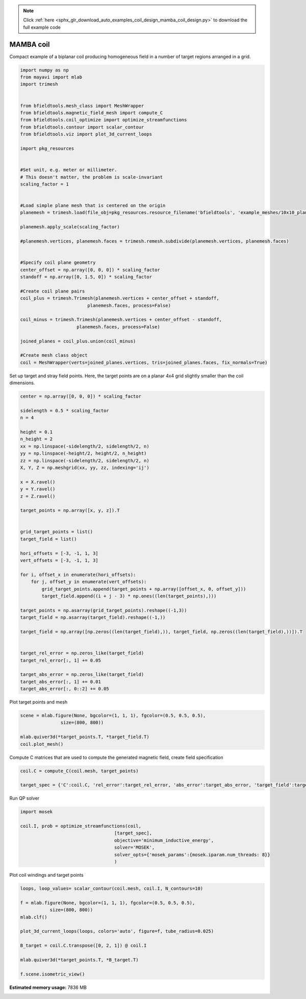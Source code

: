 .. note::
    :class: sphx-glr-download-link-note

    Click :ref:`here <sphx_glr_download_auto_examples_coil_design_mamba_coil_design.py>` to download the full example code
.. rst-class:: sphx-glr-example-title

.. _sphx_glr_auto_examples_coil_design_mamba_coil_design.py:


MAMBA coil
==========

Compact example of a biplanar coil producing homogeneous field in a number of target
regions arranged in a grid.



.. code-block:: default



    import numpy as np
    from mayavi import mlab
    import trimesh


    from bfieldtools.mesh_class import MeshWrapper
    from bfieldtools.magnetic_field_mesh import compute_C
    from bfieldtools.coil_optimize import optimize_streamfunctions
    from bfieldtools.contour import scalar_contour
    from bfieldtools.viz import plot_3d_current_loops

    import pkg_resources


    #Set unit, e.g. meter or millimeter.
    # This doesn't matter, the problem is scale-invariant
    scaling_factor = 1


    #Load simple plane mesh that is centered on the origin
    planemesh = trimesh.load(file_obj=pkg_resources.resource_filename('bfieldtools', 'example_meshes/10x10_plane_hires.obj'), process=False)

    planemesh.apply_scale(scaling_factor)

    #planemesh.vertices, planemesh.faces = trimesh.remesh.subdivide(planemesh.vertices, planemesh.faces)


    #Specify coil plane geometry
    center_offset = np.array([0, 0, 0]) * scaling_factor
    standoff = np.array([0, 1.5, 0]) * scaling_factor

    #Create coil plane pairs
    coil_plus = trimesh.Trimesh(planemesh.vertices + center_offset + standoff,
                             planemesh.faces, process=False)

    coil_minus = trimesh.Trimesh(planemesh.vertices + center_offset - standoff,
                         planemesh.faces, process=False)

    joined_planes = coil_plus.union(coil_minus)

    #Create mesh class object
    coil = MeshWrapper(verts=joined_planes.vertices, tris=joined_planes.faces, fix_normals=True)







Set up target and stray field points. Here, the target points are on a planar
4x4 grid slightly smaller than the coil dimensions.


.. code-block:: default


    center = np.array([0, 0, 0]) * scaling_factor

    sidelength = 0.5 * scaling_factor
    n = 4

    height = 0.1
    n_height = 2
    xx = np.linspace(-sidelength/2, sidelength/2, n)
    yy = np.linspace(-height/2, height/2, n_height)
    zz = np.linspace(-sidelength/2, sidelength/2, n)
    X, Y, Z = np.meshgrid(xx, yy, zz, indexing='ij')

    x = X.ravel()
    y = Y.ravel()
    z = Z.ravel()

    target_points = np.array([x, y, z]).T


    grid_target_points = list()
    target_field = list()

    hori_offsets = [-3, -1, 1, 3]
    vert_offsets = [-3, -1, 1, 3]

    for i, offset_x in enumerate(hori_offsets):
        for j, offset_y in enumerate(vert_offsets):
            grid_target_points.append(target_points + np.array([offset_x, 0, offset_y]))
            target_field.append((i + j - 3) * np.ones((len(target_points),)))

    target_points = np.asarray(grid_target_points).reshape((-1,3))
    target_field = np.asarray(target_field).reshape((-1,))

    target_field = np.array([np.zeros((len(target_field),)), target_field, np.zeros((len(target_field),))]).T


    target_rel_error = np.zeros_like(target_field)
    target_rel_error[:, 1] += 0.05

    target_abs_error = np.zeros_like(target_field)
    target_abs_error[:, 1] += 0.01
    target_abs_error[:, 0::2] += 0.05







Plot target points and mesh


.. code-block:: default

    scene = mlab.figure(None, bgcolor=(1, 1, 1), fgcolor=(0.5, 0.5, 0.5),
                   size=(800, 800))

    mlab.quiver3d(*target_points.T, *target_field.T)
    coil.plot_mesh()





.. image:: /auto_examples/coil_design/images/sphx_glr_mamba_coil_design_001.png
    :class: sphx-glr-single-img




Compute C matrices that are used to compute the generated magnetic field, create field specification


.. code-block:: default


    coil.C = compute_C(coil.mesh, target_points)

    target_spec = {'C':coil.C, 'rel_error':target_rel_error, 'abs_error':target_abs_error, 'target_field':target_field}





.. rst-class:: sphx-glr-script-out

 Out:

 .. code-block:: none

    Computing C matrix, 3184 vertices by 512 target points... took 0.81 seconds.



Run QP solver


.. code-block:: default


    import mosek

    coil.I, prob = optimize_streamfunctions(coil,
                                       [target_spec],
                                       objective='minimum_inductive_energy',
                                       solver='MOSEK',
                                       solver_opts={'mosek_params':{mosek.iparam.num_threads: 8}}
                                       )






.. rst-class:: sphx-glr-script-out

 Out:

 .. code-block:: none

    Computing inductance matrix in 2 chunks since 9 GiB memory is available...
    Calculating potentials, chunk 1/2
    Calculating potentials, chunk 2/2
    Inductance matrix computation took 65.25 seconds.


    Problem
      Name                   :                 
      Objective sense        : min             
      Type                   : CONIC (conic optimization problem)
      Constraints            : 5970            
      Cones                  : 1               
      Scalar variables       : 5795            
      Matrix variables       : 0               
      Integer variables      : 0               

    Optimizer started.
    Problem
      Name                   :                 
      Objective sense        : min             
      Type                   : CONIC (conic optimization problem)
      Constraints            : 5970            
      Cones                  : 1               
      Scalar variables       : 5795            
      Matrix variables       : 0               
      Integer variables      : 0               

    Optimizer  - threads                : 8               
    Optimizer  - solved problem         : the dual        
    Optimizer  - Constraints            : 2897
    Optimizer  - Cones                  : 1
    Optimizer  - Scalar variables       : 5970              conic                  : 2898            
    Optimizer  - Semi-definite variables: 0                 scalarized             : 0               
    Factor     - setup time             : 1.52              dense det. time        : 0.00            
    Factor     - ML order time          : 0.28              GP order time          : 0.00            
    Factor     - nonzeros before factor : 4.20e+06          after factor           : 4.20e+06        
    Factor     - dense dim.             : 0                 flops                  : 4.53e+10        
    ITE PFEAS    DFEAS    GFEAS    PRSTATUS   POBJ              DOBJ              MU       TIME  
    0   2.4e+01  1.0e+00  2.0e+00  0.00e+00   0.000000000e+00   -1.000000000e+00  1.0e+00  71.48 
    1   9.2e+00  3.8e-01  3.3e-01  3.18e-01   8.720442621e+01   8.663738472e+01   3.8e-01  71.99 
    2   6.5e+00  2.7e-01  2.4e-01  3.48e-01   1.226961211e+02   1.222523302e+02   2.7e-01  72.48 
    3   3.4e+00  1.4e-01  1.3e-01  3.68e-01   1.987899646e+02   1.985326339e+02   1.4e-01  72.98 
    4   1.1e+00  4.6e-02  2.1e-02  1.11e+00   3.144686625e+02   3.143947436e+02   4.6e-02  73.49 
    5   4.4e-01  1.8e-02  6.2e-03  9.35e-01   3.445450804e+02   3.445201507e+02   1.8e-02  73.98 
    6   3.2e-02  1.3e-03  1.2e-04  9.84e-01   3.765035939e+02   3.765016483e+02   1.3e-03  74.67 
    7   8.4e-04  3.5e-05  5.6e-07  1.00e+00   3.791913665e+02   3.791913288e+02   3.5e-05  75.31 
    8   3.7e-04  1.5e-05  1.7e-07  1.00e+00   3.792467290e+02   3.792467145e+02   1.5e-05  75.88 
    9   6.2e-06  2.6e-07  4.6e-10  1.00e+00   3.792916897e+02   3.792916893e+02   2.6e-07  76.54 
    10  7.4e-07  3.1e-08  2.2e-11  1.00e+00   3.792923898e+02   3.792923898e+02   3.1e-08  77.06 
    11  3.7e-07  1.5e-08  1.2e-11  1.00e+00   3.792924377e+02   3.792924376e+02   1.5e-08  77.97 
    12  8.6e-07  7.7e-09  4.9e-12  1.00e+00   3.792924617e+02   3.792924616e+02   7.7e-09  78.76 
    13  1.6e-07  3.9e-09  3.6e-12  1.00e+00   3.792924737e+02   3.792924736e+02   3.9e-09  79.57 
    Optimizer terminated. Time: 79.97   


    Interior-point solution summary
      Problem status  : PRIMAL_AND_DUAL_FEASIBLE
      Solution status : OPTIMAL
      Primal.  obj: 3.7929247368e+02    nrm: 8e+02    Viol.  con: 2e-08    var: 0e+00    cones: 0e+00  
      Dual.    obj: 3.7929247363e+02    nrm: 4e+02    Viol.  con: 0e+00    var: 2e-10    cones: 0e+00  



Plot coil windings and target points


.. code-block:: default


    loops, loop_values= scalar_contour(coil.mesh, coil.I, N_contours=10)

    f = mlab.figure(None, bgcolor=(1, 1, 1), fgcolor=(0.5, 0.5, 0.5),
               size=(800, 800))
    mlab.clf()

    plot_3d_current_loops(loops, colors='auto', figure=f, tube_radius=0.025)

    B_target = coil.C.transpose([0, 2, 1]) @ coil.I

    mlab.quiver3d(*target_points.T, *B_target.T)

    f.scene.isometric_view()



.. image:: /auto_examples/coil_design/images/sphx_glr_mamba_coil_design_002.png
    :class: sphx-glr-single-img





.. rst-class:: sphx-glr-timing

   **Total running time of the script:** ( 3 minutes  17.943 seconds)

**Estimated memory usage:**  7836 MB


.. _sphx_glr_download_auto_examples_coil_design_mamba_coil_design.py:


.. only :: html

 .. container:: sphx-glr-footer
    :class: sphx-glr-footer-example



  .. container:: sphx-glr-download

     :download:`Download Python source code: mamba_coil_design.py <mamba_coil_design.py>`



  .. container:: sphx-glr-download

     :download:`Download Jupyter notebook: mamba_coil_design.ipynb <mamba_coil_design.ipynb>`


.. only:: html

 .. rst-class:: sphx-glr-signature

    `Gallery generated by Sphinx-Gallery <https://sphinx-gallery.github.io>`_
